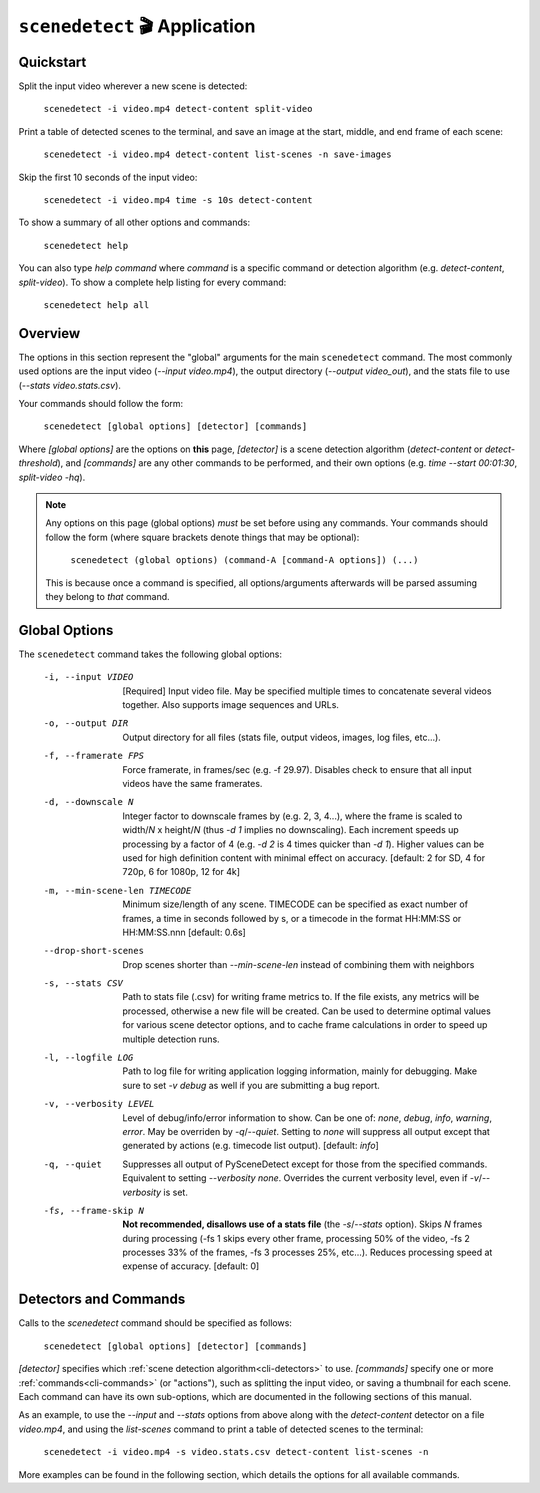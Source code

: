 
***********************************************************************
``scenedetect`` 🎬 Application
***********************************************************************

=======================================================================
Quickstart
=======================================================================

Split the input video wherever a new scene is detected:

    ``scenedetect -i video.mp4 detect-content split-video``

Print a table of detected scenes to the terminal, and save an image
at the start, middle, and end frame of each scene:

    ``scenedetect -i video.mp4 detect-content list-scenes -n save-images``

Skip the first 10 seconds of the input video:

    ``scenedetect -i video.mp4 time -s 10s detect-content``

To show a summary of all other options and commands:

    ``scenedetect help``

You can also type `help command` where `command` is a specific command
or detection algorithm (e.g. `detect-content`, `split-video`). To show a
complete help listing for every command:

    ``scenedetect help all``


=======================================================================
Overview
=======================================================================

The options in this section represent the "global" arguments for the
main ``scenedetect`` command. The most commonly used options are the
input video
(`--input video.mp4`), the output directory (`--output video_out`), and
the stats file to use (`--stats video.stats.csv`).

Your commands should follow the form:

    ``scenedetect [global options] [detector] [commands]``

Where `[global options]` are the options on **this** page, `[detector]` is a scene
detection algorithm (`detect-content` or `detect-threshold`), and `[commands]`
are any other commands to be performed, and their own options (e.g.
`time --start 00:01:30`, `split-video -hq`).

.. note::
   Any options on this page (global options) *must* be set before using
   any commands.  Your commands should follow the form (where square brackets
   denote things that may be optional):

       ``scenedetect (global options) (command-A [command-A options]) (...)``

   This is because once a command is specified, all options/arguments afterwards
   will be parsed assuming they belong to *that* command.


=======================================================================
Global Options
=======================================================================

The ``scenedetect`` command takes the following global options:


  -i, --input VIDEO      [Required] Input video file. May be specified
                         multiple times to concatenate several videos
                         together. Also supports image sequences and URLs.
  -o, --output DIR       Output directory for all files (stats file, output
                         videos, images, log files, etc...).
  -f, --framerate FPS    Force framerate, in frames/sec (e.g. -f 29.97).
                         Disables check to ensure that all input videos have
                         the same framerates.
  -d, --downscale N      Integer factor to downscale frames by (e.g. 2, 3,
                         4...), where the frame is scaled to width/`N` x
                         height/`N` (thus `-d 1` implies no downscaling). Each
                         increment speeds up processing by a factor of 4 (e.g.
                         `-d 2` is 4 times quicker than `-d 1`). Higher values can
                         be used for high definition content with minimal
                         effect on accuracy. [default: 2 for SD, 4 for 720p, 6
                         for 1080p, 12 for 4k]
  -m, --min-scene-len TIMECODE
                         Minimum size/length of any scene. TIMECODE can
                         be specified as exact number of frames, a time
                         in seconds followed by s, or a timecode in the
                         format HH:MM:SS or HH:MM:SS.nnn [default: 0.6s]
  --drop-short-scenes    Drop scenes shorter than `--min-scene-len`
                         instead of combining them with neighbors
  -s, --stats CSV        Path to stats file (.csv) for writing frame metrics
                         to. If the file exists, any metrics will be
                         processed, otherwise a new file will be created. Can
                         be used to determine optimal values for various scene
                         detector options, and to cache frame calculations in
                         order to speed up multiple detection runs.
  -l, --logfile LOG      Path to log file for writing application logging
                         information, mainly for debugging. Make sure to set
                         `-v debug` as well if you are submitting a bug
                         report.
  -v, --verbosity LEVEL  Level of debug/info/error information to show.
                         Can be one of: `none`, `debug`, `info`, `warning`, `error`.
                         May be overriden by `-q`/`--quiet`.
                         Setting to `none` will suppress all output except that
                         generated by actions (e.g. timecode list output).
                         [default: `info`]
  -q, --quiet            Suppresses all output of PySceneDetect except for
                         those from the specified commands. Equivalent to
                         setting `--verbosity none`. Overrides the current
                         verbosity level, even if `-v`/`--verbosity` is set.
  -fs, --frame-skip N    **Not recommended, disallows use of a stats file**
                         (the `-s`/`--stats` option).
                         Skips `N` frames during processing (-fs 1 skips every
                         other frame, processing 50% of the video, -fs 2
                         processes 33% of the frames, -fs 3 processes 25%,
                         etc...). Reduces processing speed at expense of
                         accuracy.  [default: 0]


=======================================================================
Detectors and Commands
=======================================================================

Calls to the `scenedetect` command should be specified as follows:

    ``scenedetect [global options] [detector] [commands]``

`[detector]` specifies which :ref:`scene detection algorithm<cli-detectors>` to use.
`[commands]` specify one or more :ref:`commands<cli-commands>` (or "actions"), such
as splitting the input video, or saving a thumbnail for each scene.  Each command
can have its own sub-options, which are documented in the following sections of
this manual.

As an example, to use the `--input` and `--stats` options from above along with
the `detect-content` detector on a file `video.mp4`, and using the `list-scenes`
command to print a table of detected scenes to the terminal:

    ``scenedetect -i video.mp4 -s video.stats.csv detect-content list-scenes -n``

More examples can be found in the following section, which details the options for
all available commands.
